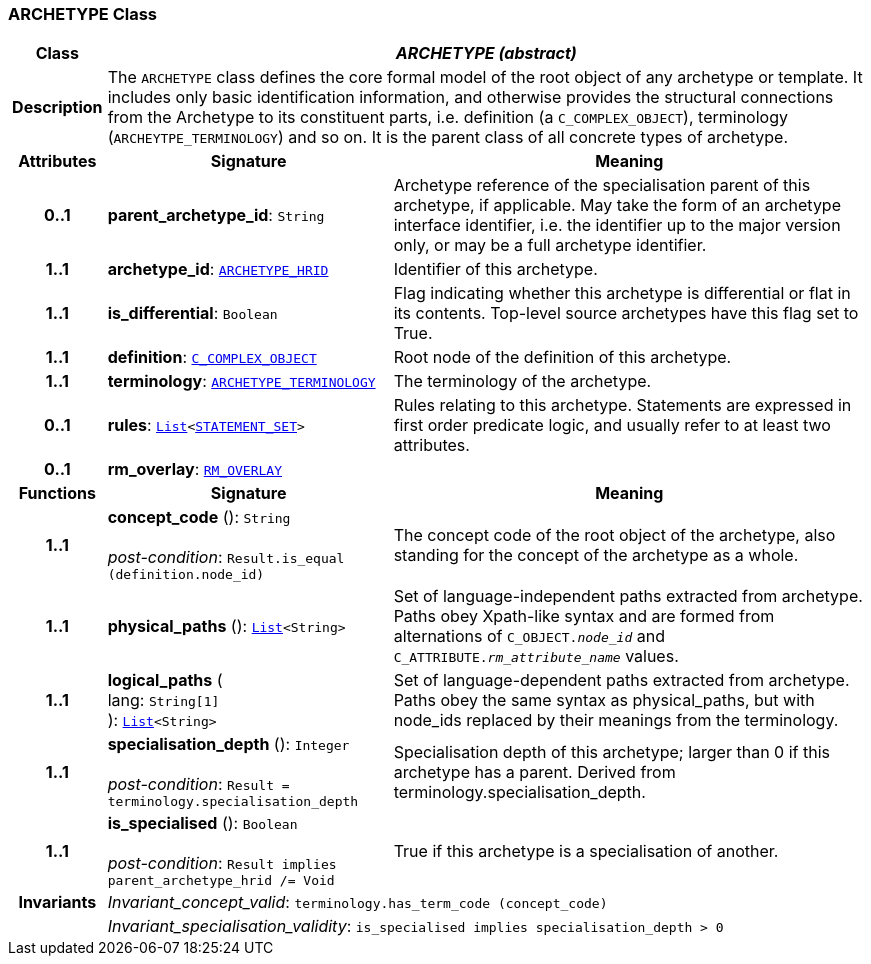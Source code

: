 === ARCHETYPE Class

[cols="^1,3,5"]
|===
h|*Class*
2+^h|*__ARCHETYPE (abstract)__*

h|*Description*
2+a|The `ARCHETYPE` class defines the core formal model of the root object of any archetype or template. It includes only basic identification information, and otherwise provides the structural connections from the Archetype to its constituent parts, i.e. definition (a `C_COMPLEX_OBJECT`), terminology (`ARCHEYTPE_TERMINOLOGY`) and so on.
It is the parent class of all concrete types of archetype.

h|*Attributes*
^h|*Signature*
^h|*Meaning*

h|*0..1*
|*parent_archetype_id*: `String`
a|Archetype reference of the specialisation parent of this archetype, if applicable. May take the form of an archetype interface identifier, i.e. the identifier up to the major version only, or may be a full archetype identifier.

h|*1..1*
|*archetype_id*: `<<_archetype_hrid_class,ARCHETYPE_HRID>>`
a|Identifier of this archetype.

h|*1..1*
|*is_differential*: `Boolean`
a|Flag indicating whether this archetype is differential or flat in its contents. Top-level source archetypes have this flag set to True.

h|*1..1*
|*definition*: `<<_c_complex_object_class,C_COMPLEX_OBJECT>>`
a|Root node of the definition of this archetype.

h|*1..1*
|*terminology*: `<<_archetype_terminology_class,ARCHETYPE_TERMINOLOGY>>`
a|The terminology of the archetype.

h|*0..1*
|*rules*: `link:/releases/BASE/{base_release}/foundation_types.html#_list_class[List^]<link:/releases/LANG/{lang_release}/beom.html#_statement_set_class[STATEMENT_SET^]>`
a|Rules relating to this archetype. Statements are expressed in first order predicate logic, and usually refer to at least two attributes.

h|*0..1*
|*rm_overlay*: `<<_rm_overlay_class,RM_OVERLAY>>`
a|
h|*Functions*
^h|*Signature*
^h|*Meaning*

h|*1..1*
|*concept_code* (): `String` +
 +
__post-condition__: `Result.is_equal (definition.node_id)`
a|The concept code of the root object of the archetype, also standing for the concept of the archetype as a whole.

h|*1..1*
|*physical_paths* (): `link:/releases/BASE/{base_release}/foundation_types.html#_list_class[List^]<String>`
a|Set of language-independent paths extracted from archetype. Paths obey Xpath-like syntax and are formed from alternations of `C_OBJECT._node_id_` and `C_ATTRIBUTE._rm_attribute_name_` values.

h|*1..1*
|*logical_paths* ( +
lang: `String[1]` +
): `link:/releases/BASE/{base_release}/foundation_types.html#_list_class[List^]<String>`
a|Set of language-dependent paths extracted from archetype. Paths obey the same syntax as physical_paths, but with node_ids replaced by their meanings from the terminology.

h|*1..1*
|*specialisation_depth* (): `Integer` +
 +
__post-condition__: `Result = terminology.specialisation_depth`
a|Specialisation depth of this archetype; larger than 0 if this archetype has a parent. Derived from terminology.specialisation_depth.

h|*1..1*
|*is_specialised* (): `Boolean` +
 +
__post-condition__: `Result implies parent_archetype_hrid /= Void`
a|True if this archetype is a specialisation of another.

h|*Invariants*
2+a|__Invariant_concept_valid__: `terminology.has_term_code (concept_code)`

h|
2+a|__Invariant_specialisation_validity__: `is_specialised implies specialisation_depth > 0`
|===
